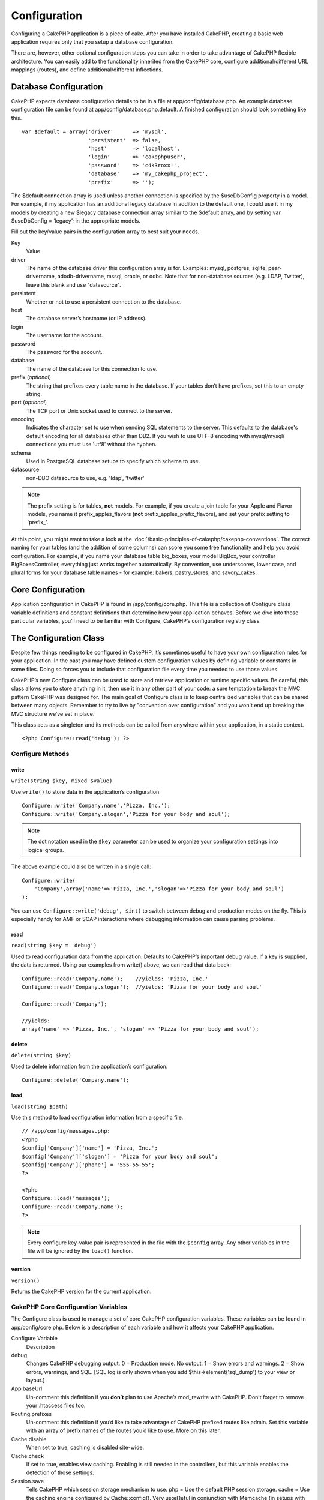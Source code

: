 Configuration
#############

Configuring a CakePHP application is a piece of cake. After you
have installed CakePHP, creating a basic web application requires
only that you setup a database configuration.

There are, however, other optional configuration steps you can take
in order to take advantage of CakePHP flexible architecture. You
can easily add to the functionality inherited from the CakePHP
core, configure additional/different URL mappings (routes), and
define additional/different inflections.

Database Configuration
======================

CakePHP expects database configuration details to be in a file at
app/config/database.php. An example database configuration file can
be found at app/config/database.php.default. A finished
configuration should look something like this.

::

    var $default = array('driver'      => 'mysql',
                         'persistent'  => false,
                         'host'        => 'localhost',
                         'login'       => 'cakephpuser',
                         'password'    => 'c4k3roxx!',
                         'database'    => 'my_cakephp_project',
                         'prefix'      => '');

The $default connection array is used unless another connection is
specified by the $useDbConfig property in a model. For example, if
my application has an additional legacy database in addition to the
default one, I could use it in my models by creating a new $legacy
database connection array similar to the $default array, and by
setting var $useDbConfig = ‘legacy’; in the appropriate models.

Fill out the key/value pairs in the configuration array to best
suit your needs.

Key
    Value
driver
    The name of the database driver this configuration array is for.
    Examples: mysql, postgres, sqlite, pear-drivername,
    adodb-drivername, mssql, oracle, or odbc. Note that for
    non-database sources (e.g. LDAP, Twitter), leave this blank and use
    "datasource".
persistent
    Whether or not to use a persistent connection to the database.
host
    The database server’s hostname (or IP address).
login
    The username for the account.
password
    The password for the account.
database
    The name of the database for this connection to use.
prefix (*optional*)
    The string that prefixes every table name in the database. If your
    tables don’t have prefixes, set this to an empty string.
port (*optional*)
    The TCP port or Unix socket used to connect to the server.
encoding
    Indicates the character set to use when sending SQL statements to
    the server. This defaults to the database's default encoding for
    all databases other than DB2. If you wish to use UTF-8 encoding
    with mysql/mysqli connections you must use 'utf8' without the
    hyphen.
schema
    Used in PostgreSQL database setups to specify which schema to use.
datasource
    non-DBO datasource to use, e.g. 'ldap', 'twitter'
    
.. note::

    The prefix setting is for tables, **not** models. For example, if
    you create a join table for your Apple and Flavor models, you name
    it prefix\_apples\_flavors (**not**
    prefix\_apples\_prefix\_flavors), and set your prefix setting to
    'prefix\_'.

At this point, you might want to take a look at the
:doc:`/basic-principles-of-cakephp/cakephp-conventions`. The correct
naming for your tables (and the addition of some columns) can score
you some free functionality and help you avoid configuration. For
example, if you name your database table big\_boxes, your model
BigBox, your controller BigBoxesController, everything just works
together automatically. By convention, use underscores, lower case,
and plural forms for your database table names - for example:
bakers, pastry\_stores, and savory\_cakes.

Core Configuration
==================

Application configuration in CakePHP is found in
/app/config/core.php. This file is a collection of Configure class
variable definitions and constant definitions that determine how
your application behaves. Before we dive into those particular
variables, you’ll need to be familiar with Configure, CakePHP’s
configuration registry class.

The Configuration Class
=======================

Despite few things needing to be configured in CakePHP, it’s
sometimes useful to have your own configuration rules for your
application. In the past you may have defined custom configuration
values by defining variable or constants in some files. Doing so
forces you to include that configuration file every time you needed
to use those values.

CakePHP’s new Configure class can be used to store and retrieve
application or runtime specific values. Be careful, this class
allows you to store anything in it, then use it in any other part
of your code: a sure temptation to break the MVC pattern CakePHP
was designed for. The main goal of Configure class is to keep
centralized variables that can be shared between many objects.
Remember to try to live by "convention over configuration" and you
won't end up breaking the MVC structure we’ve set in place.

This class acts as a singleton and its methods can be called from
anywhere within your application, in a static context.

::

    <?php Configure::read('debug'); ?>

Configure Methods
-----------------

write
~~~~~

``write(string $key, mixed $value)``

Use ``write()`` to store data in the application’s configuration.

::

    Configure::write('Company.name','Pizza, Inc.');
    Configure::write('Company.slogan','Pizza for your body and soul');

.. note::

    The dot notation used in the ``$key`` parameter can be used to
    organize your configuration settings into logical groups.

The above example could also be written in a single call:

::

    Configure::write(
        'Company',array('name'=>'Pizza, Inc.','slogan'=>'Pizza for your body and soul')
    );

You can use ``Configure::write('debug', $int)`` to switch between
debug and production modes on the fly. This is especially handy for
AMF or SOAP interactions where debugging information can cause
parsing problems.

read
~~~~

``read(string $key = 'debug')``

Used to read configuration data from the application. Defaults to
CakePHP’s important debug value. If a key is supplied, the data is
returned. Using our examples from write() above, we can read that
data back:

::

    Configure::read('Company.name');    //yields: 'Pizza, Inc.'
    Configure::read('Company.slogan');  //yields: 'Pizza for your body and soul'
     
    Configure::read('Company');
     
    //yields: 
    array('name' => 'Pizza, Inc.', 'slogan' => 'Pizza for your body and soul');

delete
~~~~~~

``delete(string $key)``

Used to delete information from the application’s configuration.

::

    Configure::delete('Company.name');

load
~~~~

``load(string $path)``

Use this method to load configuration information from a specific
file.

::

    // /app/config/messages.php:
    <?php
    $config['Company']['name'] = 'Pizza, Inc.';
    $config['Company']['slogan'] = 'Pizza for your body and soul';
    $config['Company']['phone'] = '555-55-55';
    ?>
     
    <?php
    Configure::load('messages');
    Configure::read('Company.name');
    ?>

.. note::

    Every configure key-value pair is represented in the file with the
    ``$config`` array. Any other variables in the file will be ignored
    by the ``load()`` function.

version
~~~~~~~

``version()``

Returns the CakePHP version for the current application.

CakePHP Core Configuration Variables
------------------------------------

The Configure class is used to manage a set of core CakePHP
configuration variables. These variables can be found in
app/config/core.php. Below is a description of each variable and
how it affects your CakePHP application.

Configure Variable
    Description
debug
    Changes CakePHP debugging output.
    0 = Production mode. No output.
    1 = Show errors and warnings.
    2 = Show errors, warnings, and SQL. [SQL log is only shown when you
    add $this->element('sql\_dump') to your view or layout.]
App.baseUrl
    Un-comment this definition if you **don’t** plan to use Apache’s
    mod\_rewrite with CakePHP. Don’t forget to remove your .htaccess
    files too.
Routing.prefixes
    Un-comment this definition if you’d like to take advantage of
    CakePHP prefixed routes like admin. Set this variable with an array
    of prefix names of the routes you’d like to use. More on this
    later.
Cache.disable
    When set to true, caching is disabled site-wide.
Cache.check
    If set to true, enables view caching. Enabling is still needed in
    the controllers, but this variable enables the detection of those
    settings.
Session.save
    Tells CakePHP which session storage mechanism to use.
    php = Use the default PHP session storage.
    cache = Use the caching engine configured by Cache::config(). Very
    usœΩeful in conjunction with Memcache (in setups with multiple
    application servers) to store both cached data and sessions.
    cake = Store session data in /app/tmp
    database = store session data in a database table. Make sure to set
    up the table using the SQL file located at
    /app/config/sql/sessions.sql.
Session.model
    The model name to be used for the session model. The model name set
    here should \*not\* be used elsewhere in your application.
Session.table
    This value has been deprecated as of CakePHP 1.3
Session.database
    The name of the database that stores session information.
Session.cookie
    The name of the cookie used to track sessions.
Session.timeout
    Base session timeout in seconds. Actual value depends on
    Security.level.
Session.start
    Automatically starts sessions when set to true.
Session.checkAgent
    When set to false, CakePHP sessions will not check to ensure the
    user agent does not change between requests.
Security.level
    The level of CakePHP security. The session timeout time defined in
    'Session.timeout' is multiplied according to the settings here.
    Valid values:
    'high' = x 10
    'medium' = x 100
    'low' = x 300
    'high' and 'medium' also enable
    `session.referer\_check <http://www.php.net/manual/en/session.configuration.php#ini.session.referer-check>`_
    CakePHP session IDs are also regenerated between requests if
    'Security.level' is set to 'high'.
Security.salt
    A random string used in security hashing.
Security.cipherSeed
    A random numeric string (digits only) used to encrypt/decrypt
    strings.
Asset.timestamp
    Appends a timestamp which is last modified time of the particular
    file at the end of asset files urls (CSS, JavaScript, Image) when
    using proper helpers.
    Valid values:
    (bool) false - Doesn't do anything (default)
    (bool) true - Appends the timestamp when debug > 0
    (string) 'force' - Appends the timestamp when debug >= 0
Acl.classname, Acl.database
    Constants used for CakePHP’s Access Control List functionality. See
    the Access Control Lists chapter for more information.

.. note::
    Cache configuration is also found in core.php — We’ll be covering
    that later on, so stay tuned.

The Configure class can be used to read and write core
configuration settings on the fly. This can be especially handy if
you want to turn the debug setting on for a limited section of
logic in your application, for instance.

Configuration Constants
-----------------------

While most configuration options are handled by Configure, there
are a few constants that CakePHP uses during runtime.

Constant
    Description
LOG\_ERROR
    Error constant. Used for differentiating error logging and
    debugging. Currently PHP supports LOG\_DEBUG.

The App Class
=============

Loading additional classes has become more streamlined in CakePHP.
In previous versions there were different functions for loading a
needed class based on the type of class you wanted to load. These
functions have been deprecated, all class and library loading
should be done through App::import() now. App::import() ensures
that a class is only loaded once, that the appropriate parent class
has been loaded, and resolves paths automatically in most cases.

Make sure you follow the
:ref:`file-and-classname-conventions`.

Using App::import()
-------------------

``App::import($type, $name, $parent, $search, $file, $return);``

At first glance ``App::import`` seems complex, however in most use
cases only 2 arguments are required.

Importing Core Libs
-------------------

Core libraries such as Sanitize, and Xml can be loaded by:

::

    App::import('Core', 'Sanitize');

The above would make the Sanitize class available for use.

Importing Controllers, Models, Components, Behaviors, and Helpers
-----------------------------------------------------------------

All application related classes should also be loaded with
App::import(). The following examples illustrate how to do so.

Loading Controllers
~~~~~~~~~~~~~~~~~~~

``App::import('Controller', 'MyController');``

Calling ``App::import`` is equivalent to ``require``'ing the file.
It is important to realize that the class subsequently needs to be
initialized.

::

    <?php
    // The same as require('controllers/users_controller.php');
    App::import('Controller', 'Users');
    
    // We need to load the class
    $Users = new UsersController;
    
    // If we want the model associations, components, etc to be loaded
    $Users->constructClasses();
    ?>

Loading Models
~~~~~~~~~~~~~~

``App::import('Model', 'MyModel');``

Loading Components
~~~~~~~~~~~~~~~~~~

``App::import('Component', 'Auth');``

::

    <?php
    App::import('Component', 'Mailer');
    
    // We need to load the class
    $Mailer = new MailerComponent();
    
    ?>

Loading Behaviors
~~~~~~~~~~~~~~~~~

``App::import('Behavior', 'Tree');``

Loading Helpers
~~~~~~~~~~~~~~~

``App::import('Helper', 'Html');``

Loading from Plugins
--------------------

Loading classes in plugins works much the same as loading app and
core classes except you must specify the plugin you are loading
from.

::

    App::import('Model', 'PluginName.Comment');

To load APP/plugins/plugin\_name/vendors/flickr/flickr.php

::

    App::import('Vendor', 'PluginName.flickr/flickr');

Loading Vendor Files
--------------------

The vendor() function has been deprecated. Vendor files should now
be loaded through App::import() as well. The syntax and additional
arguments are slightly different, as vendor file structures can
differ greatly, and not all vendor files contain classes.



The following examples illustrate how to load vendor files from a
number of path structures. These vendor files could be located in
any of the vendor folders.

Vendor examples
~~~~~~~~~~~~~~~

To load **vendors/geshi.php**

::

    App::import('Vendor', 'geshi');

.. note::

    The geishi file must be a lower-case file name as Cake will not
    find it otherwise.

To load **vendors/flickr/flickr.php**

::

    App::import('Vendor', 'flickr/flickr');

To load **vendors/some.name.php**

::

    App::import('Vendor', 'SomeName', array('file' => 'some.name.php'));

To load **vendors/services/well.named.php**

::

    App::import('Vendor', 'WellNamed', array('file' => 'services'.DS.'well.named.php'));

It wouldn't make a difference if your vendor files are inside your
/app/vendors directory. Cake will automatically find it.

To load **app/vendors/vendorName/libFile.php**

::

    App::import('Vendor', 'aUniqueIdentifier', array('file' =>'vendorName'.DS.'libFile.php'));

.. _routes-configuration:

Routes Configuration
====================

Routing is a feature that maps URLs to controller actions. It was
added to CakePHP to make pretty URLs more configurable and
flexible. Using Apache’s mod\_rewrite is not required for using
routes, but it will make your address bar look much more tidy.

Default Routing
---------------

Before you learn about configuring your own routes, you should know
that CakePHP comes configured with a default set of routes.
CakePHP’s default routing will get you pretty far in any
application. You can access an action directly via the URL by
putting its name in the request. You can also pass parameters to
your controller actions using the URL.

::

        URL pattern default routes: 
        http://example.com/controller/action/param1/param2/param3

The URL /posts/view maps to the view() action of the
PostsController, and /products/view\_clearance maps to the
view\_clearance() action of the ProductsController. If no action is
specified in the URL, the index() method is assumed.

The default routing setup also allows you to pass parameters to
your actions using the URL. A request for /posts/view/25 would be
equivalent to calling view(25) on the PostsController, for
example.

Passed arguments
----------------

Passed arguments are additional arguments or path segments that are
used when making a request. They are often used to pass parameters
to your controller methods.

::

    http://localhost/calendars/view/recent/mark

In the above example, both ``recent`` and ``mark`` are passed
arguments to ``CalendarsController::view()``. Passed arguments are
given to your controllers in three ways. First as arguments to the
action method called, and secondly they are available in
``$this->params['pass']`` as a numerically indexed array. Lastly
there is ``$this->passedArgs`` available in the same way as the
second one. When using custom routes you can force particular
parameters to go into the passed arguments as well. See
:ref:`routes-configuration`
for more information.

**Arguments to the action method called**

::

    CalendarsController extends AppController{
        function view($arg1, $arg2){
            debug($arg1);
            debug($arg2);
            debug(func_get_args());
        }
    }

For this, you will have...
::

    recent

::

    mark

::

    Array
    (
        [0] => recent
        [1] => mark
    )

**$this->params['pass'] as a numerically indexed array**

::

    debug($this->params['pass'])

For this, you will have...
::

    Array
    (
        [0] => recent
        [1] => mark
    )

**$this->passedArgs as a numerically indexed array**

::

    debug($this->passedArgs)

::

    Array
    (
        [0] => recent
        [1] => mark
    )

.. note::

    $this->passedArgs may also contain Named parameters as a named
    array mixed with Passed arguments.

Named parameters
----------------

You can name parameters and send their values using the URL. A
request for /posts/view/title:first/category:general would result
in a call to the view() action of the PostsController. In that
action, you’d find the values of the title and category parameters
inside $this->passedArgs[‘title’] and $this->passedArgs[‘category’]
respectively. You can also access named parameters from
``$this->params['named']``. ``$this->params['named']`` contains an
array of named parameters indexed by their name.

Some summarizing examples for default routes might prove helpful.

::

    URL to controller action mapping using default routes:  

    URL: /monkeys/jump
    Mapping: MonkeysController->jump();

    URL: /products
    Mapping: ProductsController->index();

    URL: /tasks/view/45
    Mapping: TasksController->view(45);

    URL: /donations/view/recent/2001
    Mapping: DonationsController->view('recent', '2001');

    URL: /contents/view/chapter:models/section:associations
    Mapping: ContentsController->view();
    $this->passedArgs['chapter'] = 'models';
    $this->passedArgs['section'] = 'associations';
    $this->params['named']['chapter'] = 'models';
    $this->params['named']['section'] = 'associations';

When making custom routes, a common pitfall is that using named
parameters will break your custom routes. In order to solve this
you should inform the Router about which parameters are intended to
be named parameters. Without this knowledge the Router is unable to
determine whether named parameters are intended to actually be
named parameters or routed parameters, and defaults to assuming you
intended them to be routed parameters. To connect named parameters
in the router use ``Router::connectNamed()``.

::

    Router::connectNamed(array('chapter', 'section'));

Will ensure that your chapter and section parameters reverse route
correctly.

Defining Routes
---------------

Defining your own routes allows you to define how your application
will respond to a given URL. Define your own routes in the
/app/config/routes.php file using the ``Router::connect()``
method.

The ``connect()`` method takes up to three parameters: the URL you
wish to match, the default values for your route elements, and
regular expression rules to help the router match elements in the
URL.

The basic format for a route definition is:

::

    Router::connect(
        'URL',
        array('paramName' => 'defaultValue'),
        array('paramName' => 'matchingRegex')
    )

The first parameter is used to tell the router what sort of URL
you're trying to control. The URL is a normal slash delimited
string, but can also contain a wildcard (\*) or route elements
(variable names prefixed with a colon). Using a wildcard tells the
router what sorts of URLs you want to match, and specifying route
elements allows you to gather parameters for your controller
actions.

Once you've specified a URL, you use the last two parameters of
``connect()`` to tell CakePHP what to do with a request once it has
been matched. The second parameter is an associative array. The
keys of the array should be named after the route elements in the
URL, or the default elements: :controller, :action, and :plugin.
The values in the array are the default values for those keys.
Let's look at some basic examples before we start using the third
parameter of connect().

::

    Router::connect(
        '/pages/*',
        array('controller' => 'pages', 'action' => 'display')
    );

This route is found in the routes.php file distributed with CakePHP
(line 40). This route matches any URL starting with /pages/ and
hands it to the ``display()`` method of the ``PagesController();``
The request /pages/products would be mapped to
``PagesController->display('products')``, for example.

::

    Router::connect(
        '/government',
        array('controller' => 'products', 'action' => 'display', 5)
    );

This second example shows how you can use the second parameter of
``connect()`` to define default parameters. If you built a site
that features products for different categories of customers, you
might consider creating a route. This allows you link to
/government rather than /products/display/5.

Another common use for the Router is to define an "alias" for a
controller. Let's say that instead of accessing our regular URL at
/users/someAction/5, we'd like to be able to access it by
/cooks/someAction/5. The following route easily takes care of
that:

::

    Router::connect(
        '/cooks/:action/*', array('controller' => 'users', 'action' => 'index')
    );

This is telling the Router that any url beginning with /cooks/
should be sent to the users controller.

When generating urls, routes are used too. Using
``array('controller' => 'users', 'action' => 'someAction', 5)`` as
a url will output /cooks/someAction/5 if the above route is the
first match found

If you are planning to use custom named arguments with your route,
you have to make the router aware of it using the
``Router::connectNamed`` function. So if you want the above route
to match urls like ``/cooks/someAction/type:chef`` we do:

::

    Router::connectNamed(array('type'));
    Router::connect(
        '/cooks/:action/*', array('controller' => 'users', 'action' => 'index')
    );

You can specify your own route elements, doing so gives you the
power to define places in the URL where parameters for controller
actions should lie. When a request is made, the values for these
route elements are found in $this->params of the controller. This
is different than named parameters are handled, so note the
difference: named parameters (/controller/action/name:value) are
found in $this->passedArgs, whereas custom route element data is
found in $this->params. When you define a custom route element, you
also need to specify a regular expression - this tells CakePHP how
to know if the URL is correctly formed or not.

::

    Router::connect(
        '/:controller/:id',
        array('action' => 'view'),
        array('id' => '[0-9]+')
    );

This simple example illustrates how to create a quick way to view
models from any controller by crafting a URL that looks like
/controllername/id. The URL provided to connect() specifies two
route elements: :controller and :id. The :controller element is a
CakePHP default route element, so the router knows how to match and
identify controller names in URLs. The :id element is a custom
route element, and must be further clarified by specifying a
matching regular expression in the third parameter of connect().
This tells CakePHP how to recognize the ID in the URL as opposed to
something else, such as an action name.

Once this route has been defined, requesting /apples/5 is the same
as requesting /apples/view/5. Both would call the view() method of
the ApplesController. Inside the view() method, you would need to
access the passed ID at ``$this->params['id']``.

If you have a single controller in your application and you want
that controller name does not appear in url, e.g have urls like
/demo instead of /home/demo:

::

     Router::connect('/:action', array('controller' => 'home')); 

One more example, and you'll be a routing pro.

::

    Router::connect(
        '/:controller/:year/:month/:day',
        array('action' => 'index', 'day' => null),
        array(
            'year' => '[12][0-9]{3}',
            'month' => '0[1-9]|1[012]',
            'day' => '0[1-9]|[12][0-9]|3[01]'
        )
    );

This is rather involved, but shows how powerful routes can really
become. The URL supplied has four route elements. The first is
familiar to us: it's a default route element that tells CakePHP to
expect a controller name.

Next, we specify some default values. Regardless of the controller,
we want the index() action to be called. We set the day parameter
(the fourth element in the URL) to null to flag it as being
optional.

Finally, we specify some regular expressions that will match years,
months and days in numerical form. Note that parenthesis (grouping)
are not supported in the regular expressions. You can still specify
alternates, as above, but not grouped with parenthesis.

Once defined, this route will match /articles/2007/02/01,
/posts/2004/11/16, and /products/2001/05 (as defined, the day
parameter is optional as it has a default), handing the requests to
the index() actions of their respective controllers, with the date
parameters in $this->params.

Passing parameters to action
----------------------------

Assuming your action was defined like this and you want to access
the arguments using ``$articleID`` instead of
``$this->params['id']``, just add an extra array in the 3rd
parameter of ``Router::connect()``.

::

    // some_controller.php
    function view($articleID = null, $slug = null) {
        // some code here...
    }

    // routes.php
    Router::connect(
        // E.g. /blog/3-CakePHP_Rocks
        '/blog/:id-:slug',
        array('controller' => 'blog', 'action' => 'view'),
        array(
            // order matters since this will simply map ":id" to $articleID in your action
            'pass' => array('id', 'slug'),
            'id' => '[0-9]+'
        )
    );

And now, thanks to the reverse routing capabilities, you can pass
in the url array like below and Cake will know how to form the URL
as defined in the routes.

::

    // view.ctp
    // this will return a link to /blog/3-CakePHP_Rocks
    <?php echo $html->link('CakePHP Rocks', array(
        'controller' => 'blog',
        'action' => 'view',
        'id' => 3,
        'slug' => Inflector::slug('CakePHP Rocks')
    )); ?>

Prefix Routing
--------------

Many applications require an administration section where
privileged users can make changes. This is often done through a
special URL such as /admin/users/edit/5. In CakePHP, prefix routing
can be enabled from within the core configuration file by setting
the prefixes with Routing.prefixes. Note that prefixes, although
related to the router, are to be configured in
/app/config/core.php

::

    Configure::write('Routing.prefixes', array('admin'));

In your controller, any action with an ``admin_`` prefix will be
called. Using our users example, accessing the url
/admin/users/edit/5 would call the method ``admin_edit`` of our
``UsersController`` passing 5 as the first parameter. The view file
used would be app/views/users/admin\_edit.ctp

You can map the url /admin to your ``admin_index`` action of pages
controller using following route

::

    Router::connect('/admin', array('controller' => 'pages', 'action' => 'index', 'admin' => true)); 

You can configure the Router to use multiple prefixes too. By
adding additional values to ``Routing.prefixes``. If you set

::

    Configure::write('Routing.prefixes', array('admin', 'manager'));

Cake will automatically generate routes for both the admin and
manager prefixes. Each configured prefix will have the following
routes generated for it.

::

    $this->connect("/{$prefix}/:plugin/:controller", array('action' => 'index', 'prefix' => $prefix, $prefix => true));
    $this->connect("/{$prefix}/:plugin/:controller/:action/*", array('prefix' => $prefix, $prefix => true));
    Router::connect("/{$prefix}/:controller", array('action' => 'index', 'prefix' => $prefix, $prefix => true));
    Router::connect("/{$prefix}/:controller/:action/*", array('prefix' => $prefix, $prefix => true));

Much like admin routing all prefix actions should be prefixed with
the prefix name. So ``/manager/posts/add`` would map to
``PostsController::manager_add()``.

When using prefix routes its important to remember, using the HTML
helper to build your links will help maintain the prefix calls.
Here's how to build this link using the HTML helper:

::

    // Go into a prefixed route.
    echo $html->link('Manage posts', array('manager' => true, 'controller' => 'posts', 'action' => 'add'));

    // leave a prefix
    echo $html->link('View Post', array('manager' => false, 'controller' => 'posts', 'action' => 'view', 5));

Plugin routing
--------------

Plugin routing uses the **plugin** key. You can create links that
point to a plugin, but adding the plugin key to your url array.

::

    echo $html->link('New todo', array('plugin' => 'todo', 'controller' => 'todo_items', 'action' => 'create'));

Conversely if the active request is a plugin request and you want
to create a link that has no plugin you can do the following.

::

    echo $html->link('New todo', array('plugin' => null, 'controller' => 'users', 'action' => 'profile'));

By setting ``plugin => null`` you tell the Router that you want to
create a link that is not part of a plugin.

File extensions
---------------

To handle different file extensions with your routes, you need one
extra line in your routes config file:

::

    Router::parseExtensions('html', 'rss');

This will tell the router to remove any matching file extensions,
and then parse what remains.

If you want to create a URL such as /page/title-of-page.html you
would create your route as illustrated below:

::

        Router::connect(
            '/page/:title',
            array('controller' => 'pages', 'action' => 'view'),
            array(
                'pass' => array('title')
            )
        );  

Then to create links which map back to the routes simply use:

::

    $html->link('Link title', array('controller' => 'pages', 'action' => 'view', 'title' => Inflector::slug('text to slug', '-'), 'ext' => 'html'))

Custom Route classes
--------------------

Custom route classes allow you to extend and change how individual
routes parse requests and handle reverse routing. A route class
should extend ``CakeRoute`` and implement one or both of
``match()`` and ``parse()``. Parse is used to parse requests and
match is used to handle reverse routing.

You can use a custom route class when making a route by using the
``routeClass`` option, and loading the file containing your route
before trying to use it.

::

    Router::connect(
         '/:slug', 
         array('controller' => 'posts', 'action' => 'view'),
         array('routeClass' => 'SlugRoute')
    );

This route would create an instance of ``SlugRoute`` and allow you
to implement custom parameter handling.

Inflections
===========

Cake's naming conventions can be really nice - you can name your
database table big\_boxes, your model BigBox, your controller
BigBoxesController, and everything just works together
automatically. The way CakePHP knows how to tie things together is
by *inflecting* the words between their singular and plural forms.

There are occasions (especially for our non-English speaking
friends) where you may run into situations where CakePHP's
inflector (the class that pluralizes, singularizes, camelCases, and
under\_scores) might not work as you'd like. If CakePHP won't
recognize your Foci or Fish, you can tell CakePHP about your
special cases.

Loading custom inflections
--------------------------

You can use ``Inflector::rules()`` in the file
app/config/bootstrap.php to load custom inflections.

::

    Inflector::rules('singular', array(
        'rules' => array('/^(bil)er$/i' => '\1', '/^(inflec|contribu)tors$/i' => '\1ta'),
        'uninflected' => array('singulars'),
        'irregular' => array('spins' => 'spinor')
    ));

or

::

    Inflector::rules('plural', array('irregular' => array('phylum' => 'phyla')));

Will merge the supplied rules into the inflection sets defined in
cake/libs/inflector.php, with the added rules taking precedence
over the core rules.

Bootstrapping CakePHP
=====================

If you have any additional configuration needs, use CakePHP’s
bootstrap file, found in /app/config/bootstrap.php. This file is
executed just after CakePHP’s core bootstrapping.

This file is ideal for a number of common bootstrapping tasks:


-  Defining convenience functions
-  Registering global constants
-  Defining additional model, view, and controller paths

Be careful to maintain the MVC software design pattern when you add
things to the bootstrap file: it might be tempting to place
formatting functions there in order to use them in your
controllers.

Resist the urge. You’ll be glad you did later on down the line.

You might also consider placing things in the AppController class.
This class is a parent class to all of the controllers in your
application. AppController is a handy place to use controller
callbacks and define methods to be used by all of your
controllers.
